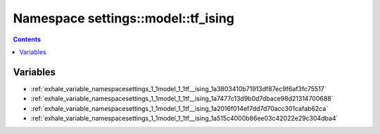 
.. _namespace_settings__model__tf_ising:

Namespace settings::model::tf_ising
===================================


.. contents:: Contents
   :local:
   :backlinks: none





Variables
---------


- :ref:`exhale_variable_namespacesettings_1_1model_1_1tf__ising_1a3803410b71913df87ec9f6af3fc75517`

- :ref:`exhale_variable_namespacesettings_1_1model_1_1tf__ising_1a7477c13d9b0d7dbace98d21314700688`

- :ref:`exhale_variable_namespacesettings_1_1model_1_1tf__ising_1a2016f014ef7dd7d70acc301cafab62ca`

- :ref:`exhale_variable_namespacesettings_1_1model_1_1tf__ising_1a515c4000b86ee03c42022e29c304dba4`
